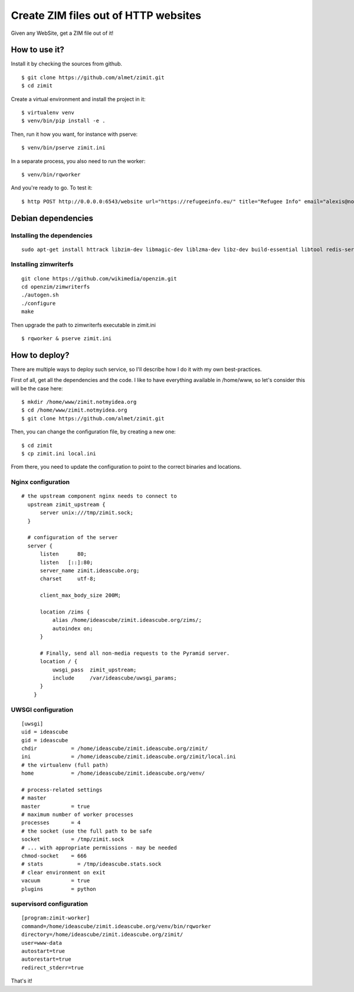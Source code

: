 #####################################
Create ZIM files out of HTTP websites
#####################################

Given any WebSite, get a ZIM file out of it!


How to use it?
##############

Install it by checking the sources from github.

::

  $ git clone https://github.com/almet/zimit.git
  $ cd zimit

Create a virtual environment and install the project in it::

  $ virtualenv venv
  $ venv/bin/pip install -e .

Then, run it how you want, for instance with pserve::

  $ venv/bin/pserve zimit.ini


In a separate process, you also need to run the worker::

  $ venv/bin/rqworker


And you're ready to go. To test it::

  $ http POST http://0.0.0.0:6543/website url="https://refugeeinfo.eu/" title="Refugee Info" email="alexis@notmyidea.org"



Debian dependencies
####################

Installing the dependencies
===========================

::

    sudo apt-get install httrack libzim-dev libmagic-dev liblzma-dev libz-dev build-essential libtool redis-server automake pkg-config

Installing zimwriterfs
======================

::

    git clone https://github.com/wikimedia/openzim.git
    cd openzim/zimwriterfs
    ./autogen.sh
    ./configure
    make

Then upgrade the path to zimwriterfs executable in zimit.ini

::

  $ rqworker & pserve zimit.ini

How to deploy?
##############

There are multiple ways to deploy such service, so I'll describe how I do it
with my own best-practices.

First of all, get all the dependencies and the code. I like to have everything
available in /home/www, so let's consider this will be the case here::

  $ mkdir /home/www/zimit.notmyidea.org
  $ cd /home/www/zimit.notmyidea.org
  $ git clone https://github.com/almet/zimit.git

Then, you can change the configuration file, by creating a new one::

  $ cd zimit
  $ cp zimit.ini local.ini

From there, you need to update the configuration to point to the correct
binaries and locations.

Nginx configuration
===================

::

  # the upstream component nginx needs to connect to
    upstream zimit_upstream {
        server unix:///tmp/zimit.sock;
    }

    # configuration of the server
    server {
        listen      80;
        listen   [::]:80;
        server_name zimit.ideascube.org;
        charset     utf-8;

        client_max_body_size 200M;

        location /zims {
            alias /home/ideascube/zimit.ideascube.org/zims/;
            autoindex on;
        }

        # Finally, send all non-media requests to the Pyramid server.
        location / {
            uwsgi_pass  zimit_upstream;
            include     /var/ideascube/uwsgi_params;
        }
      }


UWSGI configuration
===================

::

  [uwsgi]
  uid = ideascube
  gid = ideascube
  chdir           = /home/ideascube/zimit.ideascube.org/zimit/
  ini             = /home/ideascube/zimit.ideascube.org/zimit/local.ini
  # the virtualenv (full path)
  home            = /home/ideascube/zimit.ideascube.org/venv/

  # process-related settings
  # master
  master          = true
  # maximum number of worker processes
  processes       = 4
  # the socket (use the full path to be safe
  socket          = /tmp/zimit.sock
  # ... with appropriate permissions - may be needed
  chmod-socket    = 666
  # stats           = /tmp/ideascube.stats.sock
  # clear environment on exit
  vacuum          = true
  plugins         = python


supervisord configuration
=========================

::

  [program:zimit-worker]
  command=/home/ideascube/zimit.ideascube.org/venv/bin/rqworker
  directory=/home/ideascube/zimit.ideascube.org/zimit/
  user=www-data
  autostart=true
  autorestart=true
  redirect_stderr=true

That's it!
